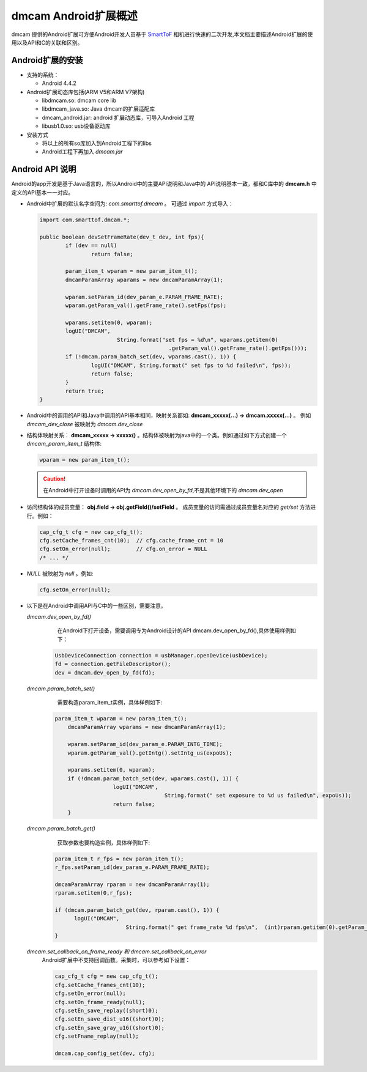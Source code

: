dmcam Android扩展概述
=======================

dmcam 提供的Android扩展可方便Android开发人员基于 SmartToF_ 相机进行快速的二次开发,本文档主要描述Android扩展的使用以及API和C的关联和区别。

Android扩展的安装
+++++++++++++++++++++++

* 支持的系统：

  - Android 4.4.2
  
* Android扩展动态库包括(ARM V5和ARM V7架构)

  - libdmcam.so: dmcam core lib
  - libdmcam_java.so: Java dmcam的扩展适配库
  - dmcam_android.jar: android 扩展动态库，可导入Android 工程
  - libusb1.0.so: usb设备驱动库
  
* 安装方式

  - 将以上的所有so库加入到Android工程下的libs
  - Android工程下再加入 `dmcam.jar`
  
Android API 说明
++++++++++++++++++++

Android的app开发是基于Java语言的，所以Android中的主要API说明和Java中的
API说明基本一致，都和C库中的 **dmcam.h** 中定义的API基本一一对应。

- Android中扩展的默认名字空间为: `com.smarttof.dmcam` 。 可通过 `import` 方式导入：

  .. code-block:: Java
  
		import com.smarttof.dmcam.*;
		
		public boolean devSetFrameRate(dev_t dev, int fps){
			if (dev == null)
				return false;
			
			param_item_t wparam = new param_item_t();
			dmcamParamArray wparams = new dmcamParamArray(1);
			
			wparam.setParam_id(dev_param_e.PARAM_FRAME_RATE);
			wparam.getParam_val().getFrame_rate().setFps(fps);
		
			wparams.setitem(0, wparam);
			logUI("DMCAM",
					String.format("set fps = %d\n", wparams.getitem(0)
							.getParam_val().getFrame_rate().getFps()));
			if (!dmcam.param_batch_set(dev, wparams.cast(), 1)) {
				logUI("DMCAM", String.format(" set fps to %d failed\n", fps));
				return false;
			}
			return true;
		}
		
- Android中的调用的API和Java中调用的API基本相同，映射关系都如: **dmcam_xxxxx(...) -> dmcam.xxxxx(...)** 。
  例如 `dmcam_dev_close` 被映射为 `dmcam.dev_close`
  
- 结构体映射关系： **dmcam_xxxxx -> xxxxx()** 。结构体被映射为java中的一个类。例如通过如下方式创建一个 `dmcam_param_item_t` 结构体:
 
  .. code-block:: Java
  
	  wparam = new param_item_t();
	  
  .. caution::
  
      在Android中打开设备时调用的API为 `dmcam.dev_open_by_fd`,不是其他环境下的 `dmcam.dev_open`

- 访问结构体的成员变量： **obj.field -> obj.getField()/setField** 。 成员变量的访问需通过成员变量名对应的 `get/set` 方法进行。例如：

  .. code-block:: Java

     cap_cfg_t cfg = new cap_cfg_t(); 
     cfg.setCache_frames_cnt(10);  // cfg.cache_frame_cnt = 10
     cfg.setOn_error(null);        // cfg.on_error = NULL
     /* ... */

- `NULL` 被映射为 `null` 。例如:
  
  .. code-block:: Java

      cfg.setOn_error(null);

- 以下是在Android中调用API与C中的一些区别，需要注意。

  `dmcam.dev_open_by_fd()`
	在Android下打开设备，需要调用专为Android设计的API dmcam.dev_open_by_fd(),具体使用样例如下：
	
   .. code-block:: Java
   
	   UsbDeviceConnection connection = usbManager.openDevice(usbDevice);
	   fd = connection.getFileDescriptor();
	   dev = dmcam.dev_open_by_fd(fd);
	   
  `dmcam.param_batch_set()`
	需要构造param_item_t实例，具体样例如下:
	
   .. code-block:: Java
   
      param_item_t wparam = new param_item_t();
	  dmcamParamArray wparams = new dmcamParamArray(1);
	  
	  wparam.setParam_id(dev_param_e.PARAM_INTG_TIME);
	  wparam.getParam_val().getIntg().setIntg_us(expoUs);
	  
	  wparams.setitem(0, wparam);
	  if (!dmcam.param_batch_set(dev, wparams.cast(), 1)) {
			logUI("DMCAM",
					String.format(" set exposure to %d us failed\n", expoUs));
			return false;
	  }
	  
  `dmcam.param_batch_get()`
	获取参数也要构造实例，具体样例如下:
	
   .. code-block:: Java
   
	  param_item_t r_fps = new param_item_t();
	  r_fps.setParam_id(dev_param_e.PARAM_FRAME_RATE);
	  
	  dmcamParamArray rparam = new dmcamParamArray(1);
	  rparam.setitem(0,r_fps);
	  
	  if (dmcam.param_batch_get(dev, rparam.cast(), 1)) {
		logUI("DMCAM",
				String.format(" get frame_rate %d fps\n",  (int)rparam.getitem(0).getParam_val().getFrame_rate().getFps()));
	  }
	  
  `dmcam.set_callback_on_frame_ready 和 dmcam.set_callback_on_error`
   Android扩展中不支持回调函数。采集时，可以参考如下设置：

   .. code-block:: Java

        cap_cfg_t cfg = new cap_cfg_t();
        cfg.setCache_frames_cnt(10);
        cfg.setOn_error(null);
        cfg.setOn_frame_ready(null);
        cfg.setEn_save_replay((short)0);
        cfg.setEn_save_dist_u16((short)0);
        cfg.setEn_save_gray_u16((short)0);
        cfg.setFname_replay(null);

        dmcam.cap_config_set(dev, cfg);	  

.. _SmartToF: http://www.smarttof.com






















